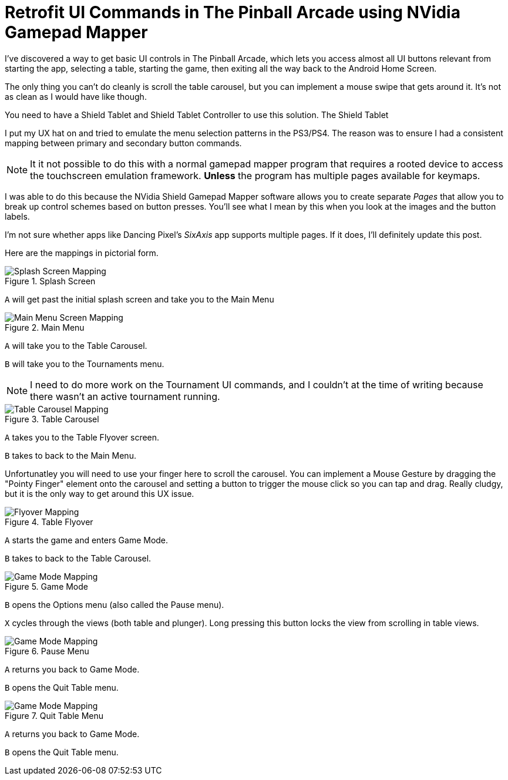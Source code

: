 = Retrofit UI Commands in The Pinball Arcade using NVidia Gamepad Mapper
:hp-tags: The Pinball Arcade, NVidia, Shield Tablet, Gamepad Mapper
:hp-cover: covers/pinball.jpg

I've discovered a way to get basic UI controls in The Pinball Arcade, which lets you access almost all UI buttons relevant from starting the app, selecting a table, starting the game, then exiting all the way back to the Android Home Screen. 

The only thing you can't do cleanly is scroll the table carousel, but you can implement a mouse swipe that gets around it. It's not as clean as I would have like though.

You need to have a Shield Tablet and Shield Tablet Controller to use this solution. The Shield Tablet

I put my UX hat on and tried to emulate the menu selection patterns in the PS3/PS4. The reason was to ensure I had a consistent mapping between primary and secondary button commands. 

NOTE: It it not possible to do this with a normal gamepad mapper program that requires a rooted device to access the touchscreen emulation framework. *Unless* the program has multiple pages available for keymaps.

I was able to do this because the NVidia Shield Gamepad Mapper software allows you to create separate _Pages_ that allow you to break up control schemes based on button presses. You'll see what I mean by this when you look at the images and the button labels. 

I'm not sure whether apps like Dancing Pixel's _SixAxis_ app supports multiple pages. If it does, I'll definitely update this post. 

Here are the mappings in pictorial form.

.Splash Screen
image::TPA_UI/1-Splash_Screen.png[Splash Screen Mapping]
`A` will get past the initial splash screen and take you to the Main Menu

.Main Menu
image::TPA_UI/2-Main_Screen.png[Main Menu Screen Mapping]
`A` will take you to the Table Carousel.

`B` will take you to the Tournaments menu. 

NOTE: I need to do more work on the Tournament UI commands, and I couldn't at the time of writing because there wasn't an active tournament running.

.Table Carousel
image::TPA_UI/3-Table_Carousel.png[Table Carousel Mapping]
`A` takes you to the Table Flyover screen.

`B` takes to back to the Main Menu.

Unfortunatley you will need to use your finger here to scroll the carousel. You can implement a Mouse Gesture by dragging the "Pointy Finger" element onto the carousel and setting a button to trigger the mouse click so you can tap and drag. Really cludgy, but it is the only way to get around this UX issue.

.Table Flyover
image::TPA_UI/4-Flyover.png[Flyover Mapping]
`A` starts the game and enters Game Mode.

`B` takes to back to the Table Carousel.

.Game Mode
image::TPA_UI/5-Game_Mode.png[Game Mode Mapping]
`B` opens the Options menu (also called the Pause menu).

`X` cycles through the views (both table and plunger). Long pressing this button locks the view from scrolling in table views.

.Pause Menu
image::TPA_UI/6-Pause_Menu.png[Game Mode Mapping]
`A` returns you back to Game Mode.

`B` opens the Quit Table menu.

.Quit Table Menu
image::TPA_UI/7-Quit_Table.png[Game Mode Mapping]
`A` returns you back to Game Mode.

`B` opens the Quit Table menu.

